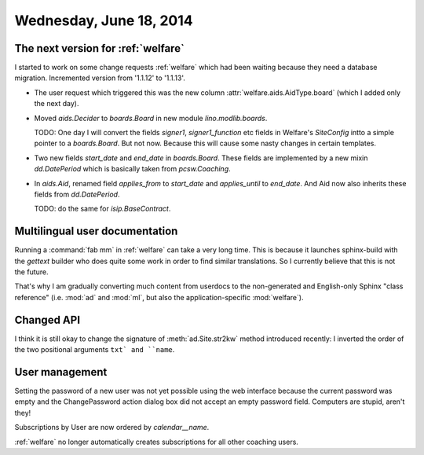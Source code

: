 ========================
Wednesday, June 18, 2014
========================

The next version for :ref:`welfare`
-----------------------------------

I started to work on some change requests :ref:`welfare` which had
been waiting because they need a database migration.  Incremented
version from '1.1.12' to '1.1.13'.

- The user request which triggered this was
  the new column :attr:`welfare.aids.AidType.board`
  (which I added only the next day).

- Moved `aids.Decider` to `boards.Board` in new module
  `lino.modlib.boards`. 

  TODO: One day I will convert the fields `signer1`,
  `signer1_function` etc fields in Welfare's `SiteConfig` intto a
  simple pointer to a `boards.Board`. But not now. Because this will
  cause some nasty changes in certain templates.

- Two new fields `start_date` and `end_date` in `boards.Board`.  These
  fields are implemented by a new mixin `dd.DatePeriod` which is
  basically taken from `pcsw.Coaching`.
  
- In `aids.Aid`, renamed field `applies_from` to `start_date` and
  `applies_until` to `end_date`. And Aid now also inherits these
  fields from `dd.DatePeriod`.

  TODO: do the same for `isip.BaseContract`.


Multilingual user documentation
-------------------------------

Running a :command:`fab mm` in :ref:`welfare` can take a very long
time.  This is because it launches sphinx-build with the `gettext`
builder who does quite some work in order to find similar
translations.  So I currently believe that this is not the
future. 

That's why I am gradually converting much content from userdocs to the
non-generated and English-only Sphinx "class reference" (i.e.
:mod:`ad` and :mod:`ml`, but also the application-specific
:mod:`welfare`).


Changed API
-----------

I think it is still okay to change the signature of
:meth:`ad.Site.str2kw` method introduced recently: I inverted the
order of the two positional arguments ``txt` and ``name``.


User management
---------------

Setting the password of a new user was not yet possible using the web
interface because the current password was empty and the
ChangePassword action dialog box did not accept an empty password
field. Computers are stupid, aren't they!

Subscriptions by User are now ordered by `calendar__name`.

:ref:`welfare` no longer automatically creates subscriptions for all
other coaching users.
